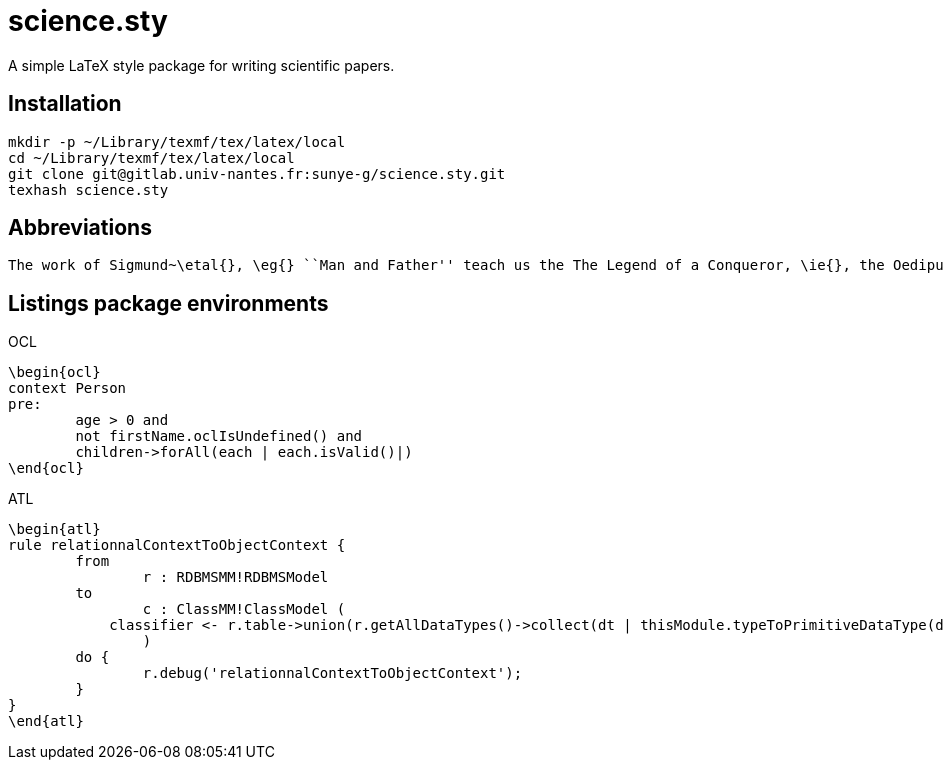 = science.sty

A simple LaTeX style package for writing scientific papers.

== Installation

[source,shell]
----
mkdir -p ~/Library/texmf/tex/latex/local
cd ~/Library/texmf/tex/latex/local
git clone git@gitlab.univ-nantes.fr:sunye-g/science.sty.git
texhash science.sty
----


== Abbreviations

[source,latex]
----
The work of Sigmund~\etal{}, \eg{} ``Man and Father'' teach us the The Legend of a Conqueror, \ie{}, the Oedipus legend.
----

== Listings package environments

.OCL
[source,latex]
----
\begin{ocl}
context Person
pre: 
	age > 0 and 
	not firstName.oclIsUndefined() and
	children->forAll(each | each.isValid()|)
\end{ocl}
----

.ATL
[source,latex]
----
\begin{atl}
rule relationnalContextToObjectContext {
	from
		r : RDBMSMM!RDBMSModel
	to
		c : ClassMM!ClassModel (
            classifier <- r.table->union(r.getAllDataTypes()->collect(dt | thisModule.typeToPrimitiveDataType(dt)))
		)
	do {
		r.debug('relationnalContextToObjectContext');
	}
}
\end{atl}
----